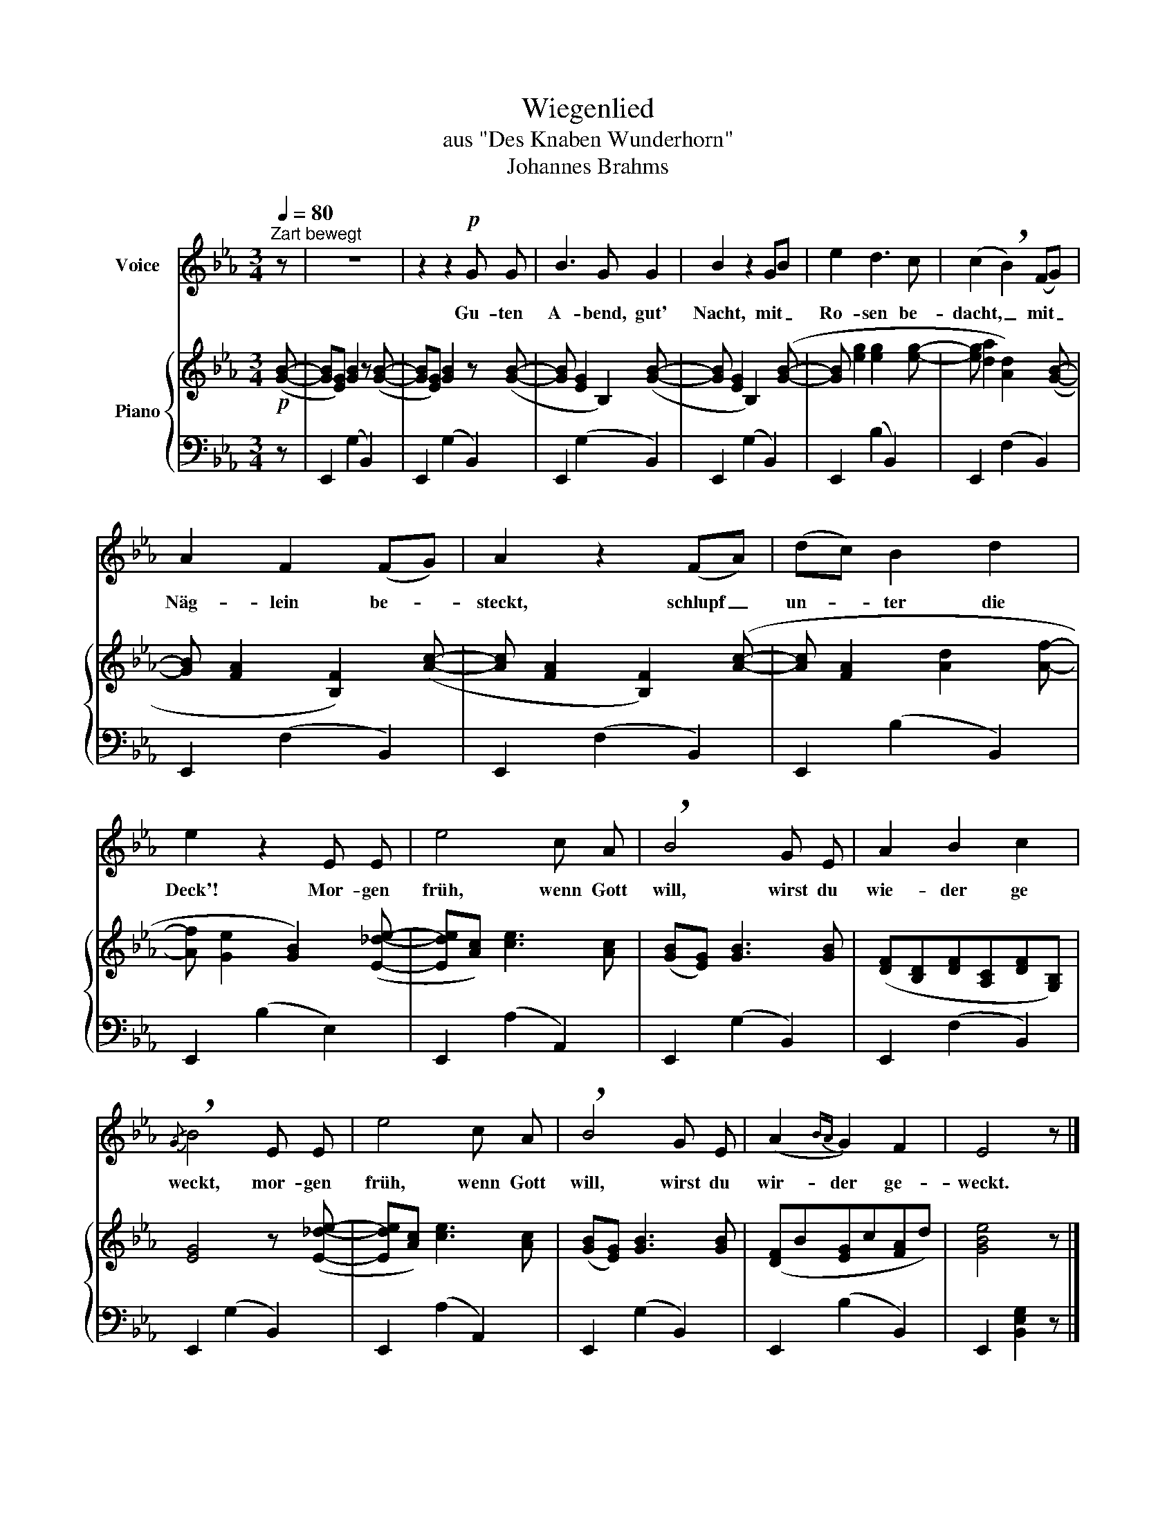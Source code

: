 X:1
T:Wiegenlied
T:aus "Des Knaben Wunderhorn"
T:Johannes Brahms
%%score 1 { 2 | 3 }
L:1/8
Q:1/4=80
M:3/4
K:Eb
V:1 treble nm="Voice"
V:2 treble nm="Piano"
V:3 bass 
V:1
"^Zart bewegt" z | z6 | z2 z2!p! G G | B3 G G2 | B2 z2 GB | e2 d3 c | (c2 !breath!B2) (FG) | %7
w: ||Gu- ten|A- bend, gut'|Nacht, mit _|Ro- sen be-|dacht, _ mit _|
 A2 F2 (FG) | A2 z2 (FA) | (dc) B2 d2 | e2 z2 E E | e4 c A | !breath!B4 G E | A2 B2 c2 | %14
w: Näg- lein be- *|steckt, schlupf _|un- * ter die|Deck'! Mor- gen|früh, wenn Gott|will, wirst du|wie- der ge|
{/G} !breath!B4 E E | e4 c A | !breath!B4 G E | (A2{BA} G2) F2 | E4 z |] %19
w: weckt, mor- gen|früh, wenn Gott|will, wirst du|wir- der ge-|weckt.|
V:2
!p! ([GB]- | [GB][EG]) [GB]2 z ([GB]- | [GB][EG]) [GB]2 z ([GB]- | [GB] [EG]2 B,2) ([GB]- | %4
 [GB] [EG]2 B,2) ([GB]- | [GB] [eg]2 [eg]2 [eg]- | [eg] [da]2 [Ad]2) ([GB]- | %7
 [GB] [FA]2 [B,F]2) ([Ac]- | [Ac] [FA]2 [B,F]2) ([Ac]- | [Ac] [FA]2 [Ad]2 [Af]- | %10
 [Af] [Ge]2 [GB]2) ([E_de]- | [Ede][Ac]) [ce]3 [Ac] | ([GB][EG]) [GB]3 [GB] | %13
 ([DF][B,D][DF][A,C][DF][G,B,]) | [EG]4 z ([E_de]- | [Ede][Ac]) [ce]3 [Ac] | %16
 ([GB][EG]) [GB]3 [GB] | ([DF]B[EG]c[FA]d) | [GBe]4 z |] %19
V:3
 z | E,,2 (G,2 B,,2) | E,,2 (G,2 B,,2) | E,,2 (G,2 B,,2) | E,,2 (G,2 B,,2) | E,,2 (B,2 B,,2) | %6
 E,,2 (F,2 B,,2) | E,,2 (F,2 B,,2) | E,,2 (F,2 B,,2) | E,,2 (B,2 B,,2) | E,,2 (B,2 E,2) | %11
 E,,2 (A,2 A,,2) | E,,2 (G,2 B,,2) | E,,2 (F,2 B,,2) | E,,2 (G,2 B,,2) | E,,2 (A,2 A,,2) | %16
 E,,2 (G,2 B,,2) | E,,2 (B,2 B,,2) | E,,2 [B,,E,G,]2 z |] %19


